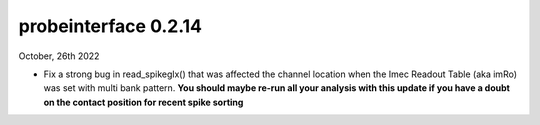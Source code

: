 probeinterface 0.2.14
---------------------


October, 26th 2022

* Fix a strong bug in read_spikeglx() that was affected
  the channel location when the Imec Readout Table (aka imRo)
  was set with multi bank pattern.
  **You should maybe re-run all your analysis with this update if you have a doubt**
  **on the contact position for recent spike sorting**
